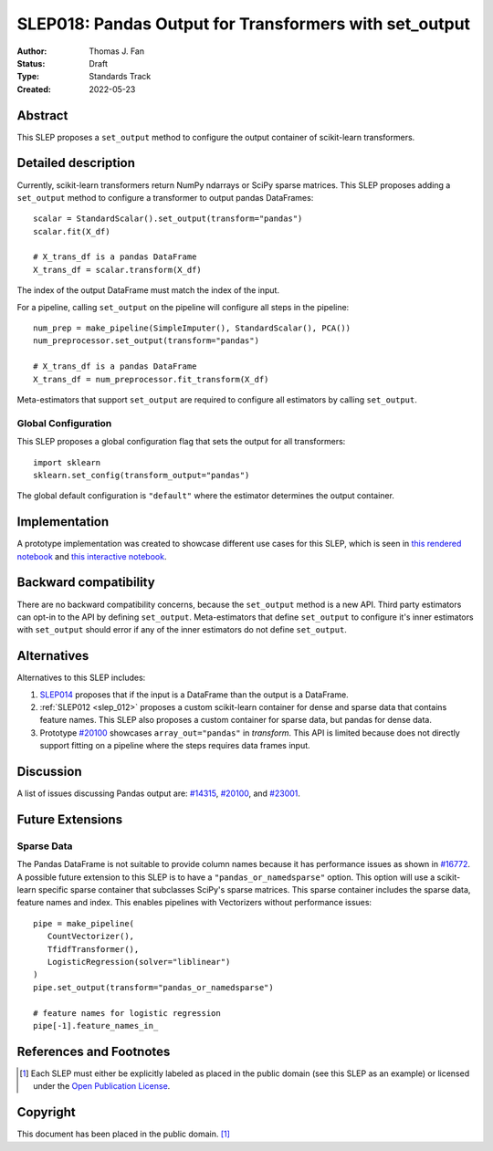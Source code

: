 .. _slep_018:

=======================================================
SLEP018: Pandas Output for Transformers with set_output
=======================================================

:Author: Thomas J. Fan
:Status: Draft
:Type: Standards Track
:Created: 2022-05-23

Abstract
--------

This SLEP proposes a ``set_output`` method to configure the output container of
scikit-learn transformers.

Detailed description
--------------------

Currently, scikit-learn transformers return NumPy ndarrays or SciPy sparse matrices.
This SLEP proposes adding a ``set_output`` method to configure a transformer to output
pandas DataFrames::

   scalar = StandardScalar().set_output(transform="pandas")
   scalar.fit(X_df)

   # X_trans_df is a pandas DataFrame
   X_trans_df = scalar.transform(X_df)

The index of the output DataFrame must match the index of the input.

For a pipeline, calling ``set_output`` on the pipeline will configure all steps in the
pipeline::

   num_prep = make_pipeline(SimpleImputer(), StandardScalar(), PCA())
   num_preprocessor.set_output(transform="pandas")

   # X_trans_df is a pandas DataFrame
   X_trans_df = num_preprocessor.fit_transform(X_df)

Meta-estimators that support ``set_output`` are required to configure all estimators
by calling ``set_output``.

Global Configuration
....................

This SLEP proposes a global configuration flag that sets the output for
all transformers::

   import sklearn
   sklearn.set_config(transform_output="pandas")

The global default configuration is ``"default"`` where the estimator determines
the output container.

Implementation
--------------

A prototype implementation was created to showcase different use cases for this SLEP,
which is seen in
`this rendered notebook <https://nbviewer.org/github/thomasjpfan/pandas-prototype-demo/blob/main/index.ipynb>`__
and
`this interactive notebook <https://colab.research.google.com/github/thomasjpfan/pandas-prototype-demo/blob/main/index.ipynb>`__.


Backward compatibility
----------------------

There are no backward compatibility concerns, because the ``set_output`` method
is a new API. Third party estimators can opt-in to the API by defining
``set_output``. Meta-estimators that define ``set_output`` to configure
it's inner estimators with ``set_output`` should error if any of the inner
estimators do not define ``set_output``.

Alternatives
------------

Alternatives to this SLEP includes:

1. `SLEP014 <https://github.com/scikit-learn/enhancement_proposals/pull/37>`__
   proposes that if the input is a DataFrame than the output is a DataFrame.
2. :ref:`SLEP012 <slep_012>` proposes a custom scikit-learn container
   for dense and sparse data that contains feature names. This SLEP
   also proposes a custom container for sparse data, but pandas for dense data.
3. Prototype `#20100 <https://github.com/scikit-learn/scikit-learn/pull/20100>`__
   showcases ``array_out="pandas"`` in `transform`. This API
   is limited because does not directly support fitting on a pipeline where the
   steps requires data frames input.

Discussion
----------

A list of issues discussing Pandas output are:
`#14315 <https://github.com/scikit-learn/scikit-learn/pull/14315>`__,
`#20100 <https://github.com/scikit-learn/scikit-learn/pull/20100>`__, and
`#23001 <https://github.com/scikit-learn/scikit-learn/issueas/23001>`__.

Future Extensions
-----------------

Sparse Data
...........

The Pandas DataFrame is not suitable to provide column names because it has
performance issues as shown in
`#16772 <https://github.com/scikit-learn/scikit-learn/pull/16772#issuecomment-615423097>`__.
A possible future extension to this SLEP is to have a ``"pandas_or_namedsparse"``
option. This option will use a scikit-learn specific sparse container that subclasses SciPy's
sparse matrices. This sparse container includes the sparse data, feature names and
index. This enables pipelines with Vectorizers without performance issues::

   pipe = make_pipeline(
      CountVectorizer(),
      TfidfTransformer(),
      LogisticRegression(solver="liblinear")
   )
   pipe.set_output(transform="pandas_or_namedsparse")

   # feature names for logistic regression
   pipe[-1].feature_names_in_

References and Footnotes
------------------------

.. [1] Each SLEP must either be explicitly labeled as placed in the public
   domain (see this SLEP as an example) or licensed under the `Open
   Publication License`_.

.. _Open Publication License: https://www.opencontent.org/openpub/


Copyright
---------

This document has been placed in the public domain. [1]_
